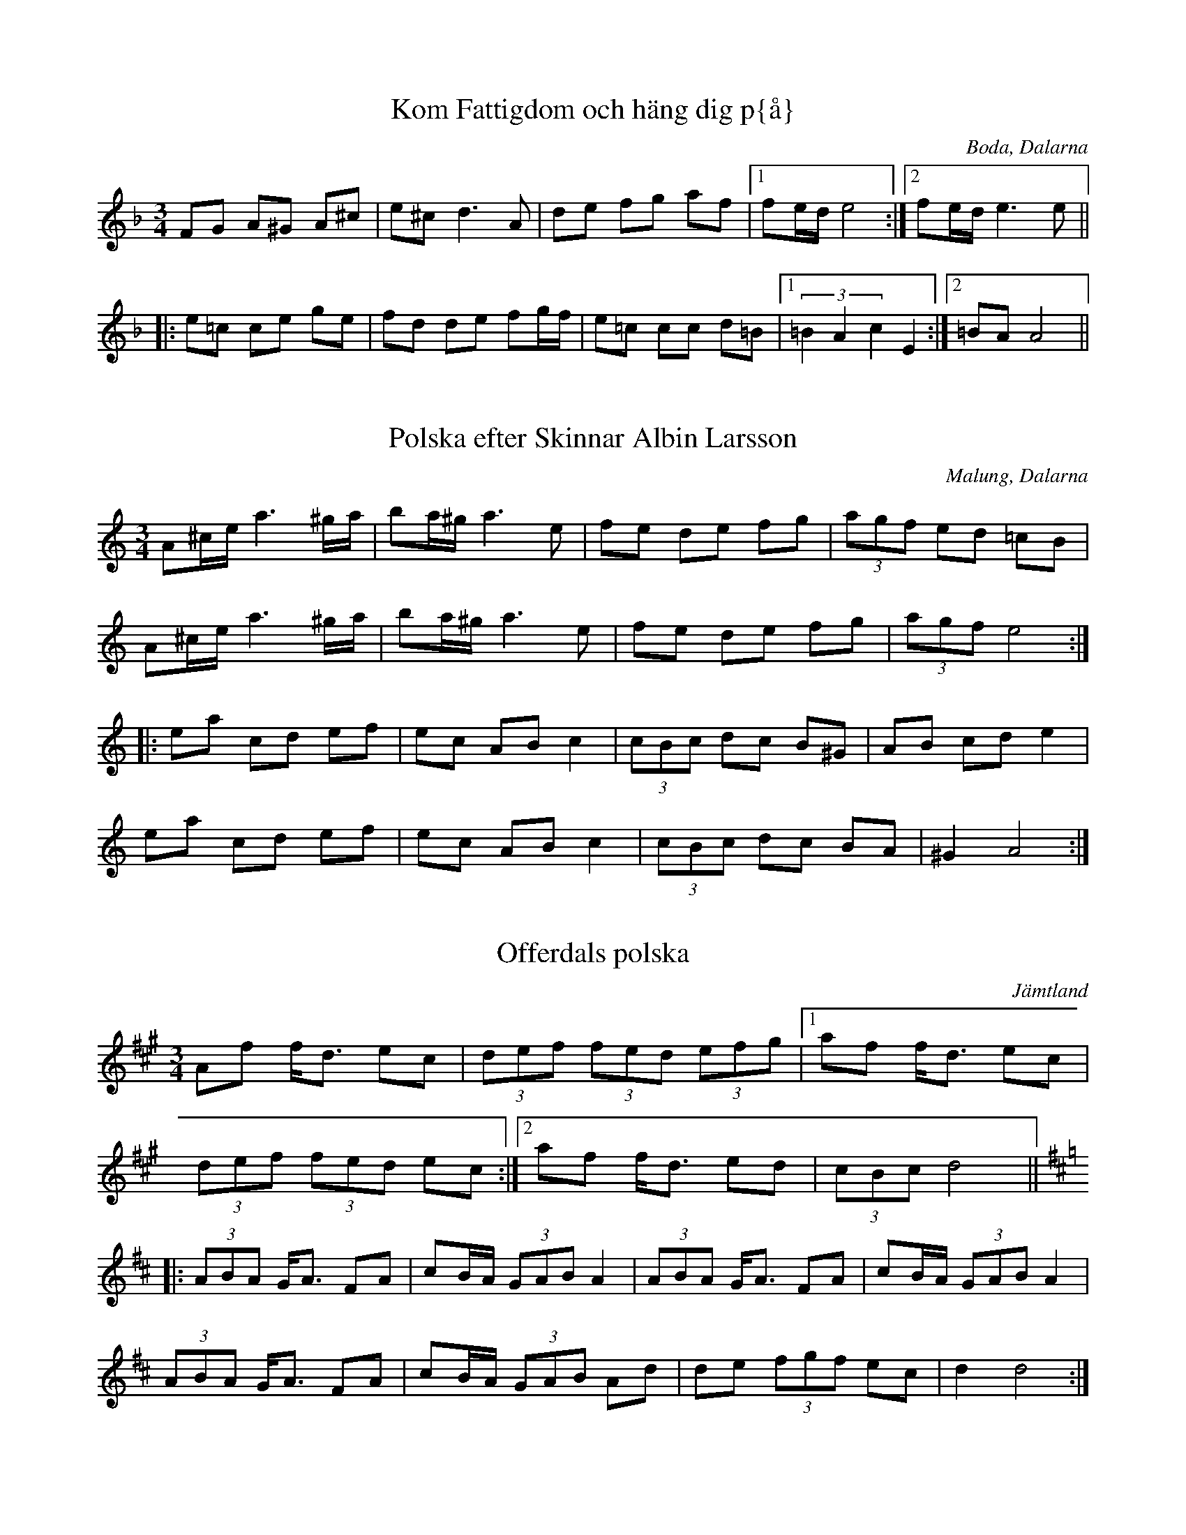 This file contains 6 polskas (#1 - #6).
You can find more abc tune files at http://www.norbeck.nu/abc/

Note that these polskas are of the uneven rhythm type, with 8th notes
played with a triplet feel.

Last updated 1 May 2019.

(c) Copyright 2002-2019 Henrik Norbeck. This file:
- May be distributed with restrictions below.
- May not be used for commercial purposes (such as printing a tune book to sell).
- This file (or parts of it) may not be made available on a web page for
  download without permission from me.
- This copyright notice must be kept, except when e-mailing individual tunes.
- May be printed on paper for personal use.
- Questions? E-mail: henrik@norbeck.nu

R:polska O
Z:id:hn-op-%X
M:3/4

X:1
T:Kom Fattigdom och h\"ang dig p{\aa}
R:polska O
O:Boda, Dalarna
M:3/4
K:Dm
FG A^G A^c|e^c d3A|de fg af|1 fe/d/ e4:|2 fe/d/ e3e||
|:e=c ce ge|fd de fg/f/|e=c cc d=B|1 (3=B2A2c2 E2:|2 =BA A4||

X:2
T:Polska efter Skinnar Albin Larsson
R:polska O
O:Malung, Dalarna
Z:hn-op-2
M:3/4
K:Am
A^c/e/ a3 ^g/a/|ba/^g/ a3 e|fe de fg|(3agf ed =cB|
A^c/e/ a3 ^g/a/|ba/^g/ a3 e|fe de fg|(3agf e4:|
|:ea cd ef|ec AB c2|(3cBc dc B^G|AB cd e2|
ea cd ef|ec AB c2|(3cBc dc BA|^G2 A4:|

X:3
T:Offerdals polska
R:polska O
H:efter Gustav Persa, Offerdal
O:J\"amtland
Z:hn-op-3
M:3/4
K:Dlyd
Af f<d ec|(3def (3fed (3efg|1 af f<d ec|
(3def (3fed ec:|2 af f<d ed|(3cBc d4||
K:D
|:(3ABA G<A FA|cB/A/ (3GAB A2|(3ABA G<A FA|cB/A/ (3GAB A2|
(3ABA G<A FA|cB/A/ (3GAB Ad|de (3fgf ec|d2 d4:|

X:4
T:Sunta Luva
R:polska O
O:N{\aa}s, Dalarna
Z:hn-op-4
M:3/4
L:1/8
K:Ador
A>B cB AG|Ac e2 ef|gf ed cd|ef e3A:|
|:A>c e2 e>d|f>e e2 c2|cB AG A>c|e>f d2 c>B|G>B A3A:|

X:5
T:K{\aa}tl{\aa}ten
R:polska O
H:efter Sjungar Lars Larsson & Hals Erik Samuelsson
O:Lima, Dalarna
Z:hn-op-5
M:3/4
L:1/8
K:Ddor
A>^c A<c c>d|^c/d/c/B/ AG A2|f/g/f/e/ f2 e>d|^c2 A4|
A>^c A<c c>d|^c/d/c/B/ AG A2|f/g/f/e/ f2 e>d|e<^c d4:|
K:Dlyd
|:d>e f2 d>f|f<e c3 d|e>f g2 g>a|(3bag a4|
f>e d<f d>f|f<e c2 c>d|(3efg a2 ce|f<e d2 f2|e<^c d4:|

X:6
T:Polska efter Jonk Jonas
R:polska O
O:H\"arjedalen, \"Overhogdal
Z:id:hn-op-6
M:3/4
L:1/8
K:Dm
a2 g2 f2 | e>f d>e ^c>e | d>e (3fed (3efg | a2 e^c A2- |
A2 g2 f2 | e>f d>e ^c>e | d>e (3fed (3^c=B^c | d2 d4 :|
|: D2 E2 FG | (3ABA GA B2- | B>A FA (3BAG | GF DF (3ED^C |
D2 E2 FG | (3ABA GA B2- | B>A FA (3BAG | GF D4 :|

